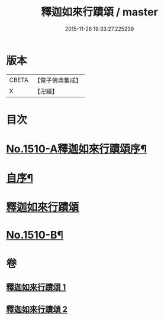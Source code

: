 #+TITLE: 釋迦如來行蹟頌 / master
#+DATE: 2015-11-26 19:33:27.225239
* 版本
 |     CBETA|【電子佛典集成】|
 |         X|【卍續】    |

* 目次
* [[file:KR6r0029_001.txt::001-0020a1][No.1510-A釋迦如來行蹟頌序¶]]
* [[file:KR6r0029_001.txt::0020b2][自序¶]]
* [[file:KR6r0029_001.txt::0020c15][釋迦如來行蹟頌]]
* [[file:KR6r0029_002.txt::0057c11][No.1510-B¶]]
* 卷
** [[file:KR6r0029_001.txt][釋迦如來行蹟頌 1]]
** [[file:KR6r0029_002.txt][釋迦如來行蹟頌 2]]
